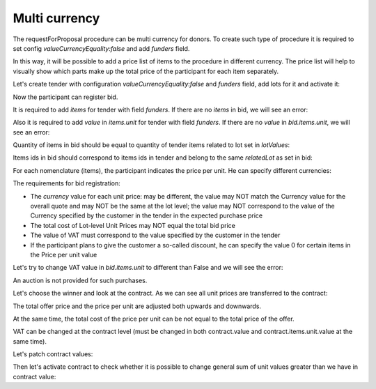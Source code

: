 .. _multicurrency:

Multi currency
==============

The requestForProposal procedure can be multi currency for donors.
To create such type of procedure it is required to set config `valueCurrencyEquality:false` and add `funders` field.

In this way, it will be possible to add a price list of items to the procedure in different currency. The price list will help to visually show which parts make up the total price of the participant for each item separately.

Let's create tender with configuration `valueCurrencyEquality:false` and `funders` field, add lots for it and activate it:

.. http:example:: http/multi-currency/tender.http
   :code:

Now the participant can register bid.

It is required to add `items` for tender with field `funders`. If there are no `items` in bid, we will see an error:

.. http:example:: http/multi-currency/post-bid-without-items.http
   :code:

Also it is required to add `value` in `items.unit` for tender with field `funders`. If there are no `value` in `bid.items.unit`, we will see an error:

.. http:example:: http/multi-currency/post-bid-without-values-in-unit-items.http
   :code:

Quantity of items in bid should be equal to quantity of tender items related to lot set in `lotValues`:

.. http:example:: http/multi-currency/post-bid-with-items-less-than-in-tender.http
   :code:

Items ids in bid should correspond to items ids in tender and belong to the same `relatedLot` as set in bid:

.. http:example:: http/multi-currency/post-bid-with-items-related-to-another-lot.http
   :code:

For each nomenclature (items), the participant indicates the price per unit. He can specify different currencies:

.. http:example:: http/multi-currency/post-add-valid-bid.http
   :code:

The requirements for bid registration:

* The `currency` value for each unit price: may be different, the value may NOT match the Currency value for the overall quote and may NOT be the same at the lot level; the value may NOT correspond to the value of the Currency specified by the customer in the tender in the expected purchase price

* The total cost of Lot-level Unit Prices may NOT equal the total bid price

* The value of VAT must correspond to the value specified by the customer in the tender

* If the participant plans to give the customer a so-called discount, he can specify the value 0 for certain items in the Price per unit value

Let's try to change VAT value in `bid.items.unit` to different than False and we will see the error:

.. http:example:: http/multi-currency/patch-invalid-bid-unit.http
   :code:

An auction is not provided for such purchases.

Let's choose the winner and look at the contract. As we can see all unit prices are transferred to the contract:

.. http:example:: http/multi-currency/contract.http
   :code:

The total offer price and the price per unit are adjusted both upwards and downwards.

At the same time, the total cost of the price per unit can be not equal to the total price of the offer.

VAT can be changed at the contract level (must be changed in both contract.value and contract.items.unit.value at the same time).

Let's patch contract values:

.. http:example:: http/multi-currency/contract-patch.http
   :code:

Then let's activate contract to check whether it is possible to change general sum of unit values greater than we have in contract value:

.. http:example:: http/multi-currency/contract-activated.http
   :code:
